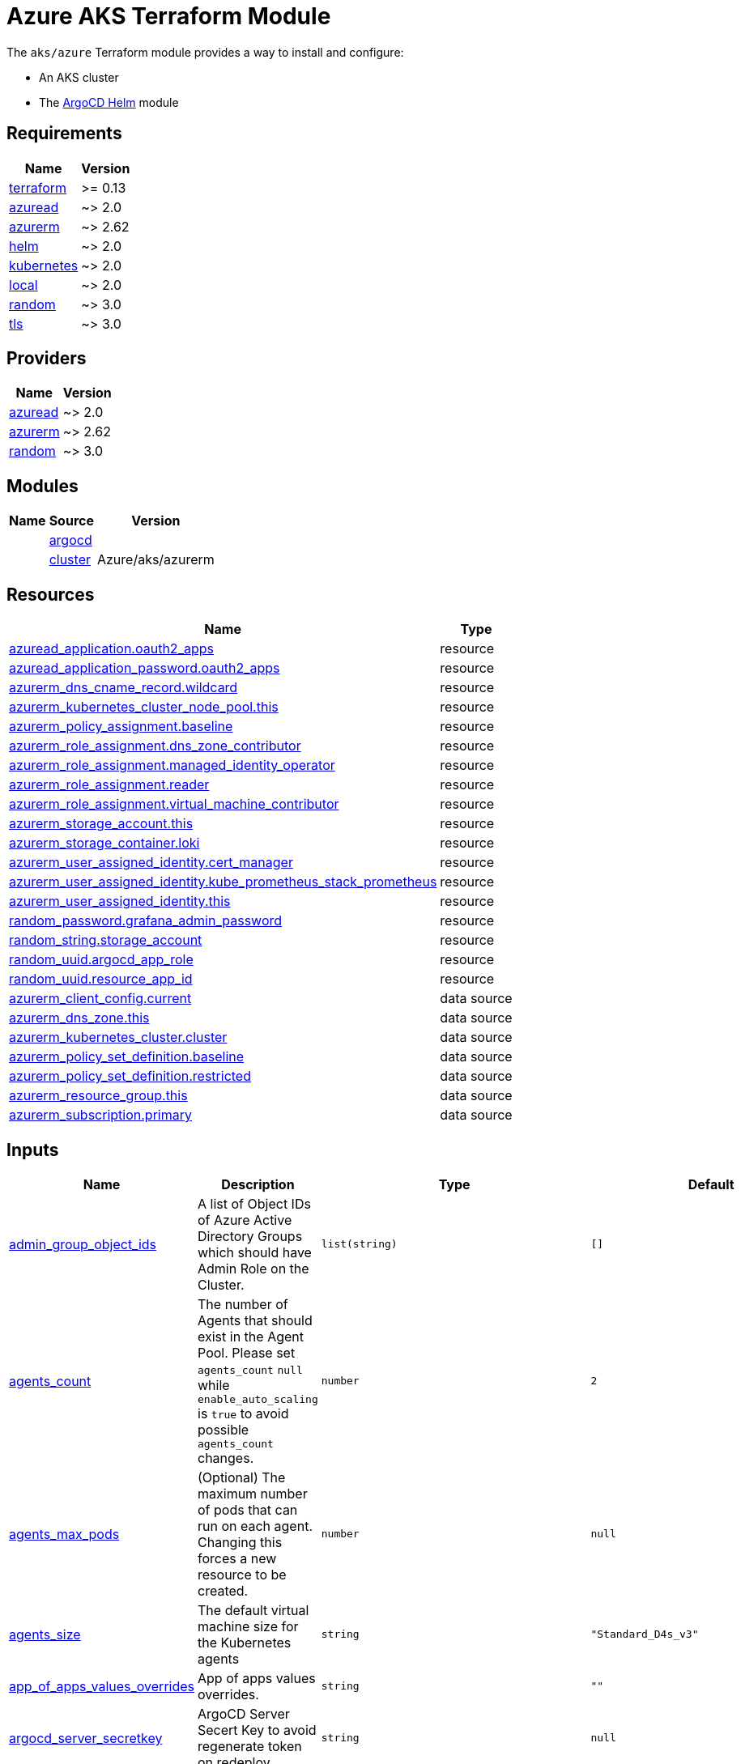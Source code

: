 = Azure AKS Terraform Module

The `aks/azure` Terraform module provides a way to install and configure:

* An AKS cluster
* The xref:ROOT:references/terraform_modules/argocd-helm.adoc[ArgoCD Helm] module

== Requirements

[cols="a,a",options="header,autowidth"]
|===
|Name |Version
|[[requirement_terraform]] <<requirement_terraform,terraform>> |>= 0.13
|[[requirement_azuread]] <<requirement_azuread,azuread>> |~> 2.0
|[[requirement_azurerm]] <<requirement_azurerm,azurerm>> |~> 2.62
|[[requirement_helm]] <<requirement_helm,helm>> |~> 2.0
|[[requirement_kubernetes]] <<requirement_kubernetes,kubernetes>> |~> 2.0
|[[requirement_local]] <<requirement_local,local>> |~> 2.0
|[[requirement_random]] <<requirement_random,random>> |~> 3.0
|[[requirement_tls]] <<requirement_tls,tls>> |~> 3.0
|===

== Providers

[cols="a,a",options="header,autowidth"]
|===
|Name |Version
|[[provider_azuread]] <<provider_azuread,azuread>> |~> 2.0
|[[provider_azurerm]] <<provider_azurerm,azurerm>> |~> 2.62
|[[provider_random]] <<provider_random,random>> |~> 3.0
|===

== Modules

[cols="a,a,a",options="header,autowidth"]
|===
|Name|Source|Version|
|[[module_argocd]] <<module_argocd,argocd>>|../../argocd-helm|
|[[module_cluster]] <<module_cluster,cluster>>|Azure/aks/azurerm|4.13.0
|===

== Resources

[cols="a,a",options="header,autowidth"]
|===
|Name |Type
|https://registry.terraform.io/providers/hashicorp/azuread/latest/docs/resources/application[azuread_application.oauth2_apps] |resource
|https://registry.terraform.io/providers/hashicorp/azuread/latest/docs/resources/application_password[azuread_application_password.oauth2_apps] |resource
|https://registry.terraform.io/providers/hashicorp/azurerm/latest/docs/resources/dns_cname_record[azurerm_dns_cname_record.wildcard] |resource
|https://registry.terraform.io/providers/hashicorp/azurerm/latest/docs/resources/kubernetes_cluster_node_pool[azurerm_kubernetes_cluster_node_pool.this] |resource
|https://registry.terraform.io/providers/hashicorp/azurerm/latest/docs/resources/policy_assignment[azurerm_policy_assignment.baseline] |resource
|https://registry.terraform.io/providers/hashicorp/azurerm/latest/docs/resources/role_assignment[azurerm_role_assignment.dns_zone_contributor] |resource
|https://registry.terraform.io/providers/hashicorp/azurerm/latest/docs/resources/role_assignment[azurerm_role_assignment.managed_identity_operator] |resource
|https://registry.terraform.io/providers/hashicorp/azurerm/latest/docs/resources/role_assignment[azurerm_role_assignment.reader] |resource
|https://registry.terraform.io/providers/hashicorp/azurerm/latest/docs/resources/role_assignment[azurerm_role_assignment.virtual_machine_contributor] |resource
|https://registry.terraform.io/providers/hashicorp/azurerm/latest/docs/resources/storage_account[azurerm_storage_account.this] |resource
|https://registry.terraform.io/providers/hashicorp/azurerm/latest/docs/resources/storage_container[azurerm_storage_container.loki] |resource
|https://registry.terraform.io/providers/hashicorp/azurerm/latest/docs/resources/user_assigned_identity[azurerm_user_assigned_identity.cert_manager] |resource
|https://registry.terraform.io/providers/hashicorp/azurerm/latest/docs/resources/user_assigned_identity[azurerm_user_assigned_identity.kube_prometheus_stack_prometheus] |resource
|https://registry.terraform.io/providers/hashicorp/azurerm/latest/docs/resources/user_assigned_identity[azurerm_user_assigned_identity.this] |resource
|https://registry.terraform.io/providers/hashicorp/random/latest/docs/resources/password[random_password.grafana_admin_password] |resource
|https://registry.terraform.io/providers/hashicorp/random/latest/docs/resources/string[random_string.storage_account] |resource
|https://registry.terraform.io/providers/hashicorp/random/latest/docs/resources/uuid[random_uuid.argocd_app_role] |resource
|https://registry.terraform.io/providers/hashicorp/random/latest/docs/resources/uuid[random_uuid.resource_app_id] |resource
|https://registry.terraform.io/providers/hashicorp/azurerm/latest/docs/data-sources/client_config[azurerm_client_config.current] |data source
|https://registry.terraform.io/providers/hashicorp/azurerm/latest/docs/data-sources/dns_zone[azurerm_dns_zone.this] |data source
|https://registry.terraform.io/providers/hashicorp/azurerm/latest/docs/data-sources/kubernetes_cluster[azurerm_kubernetes_cluster.cluster] |data source
|https://registry.terraform.io/providers/hashicorp/azurerm/latest/docs/data-sources/policy_set_definition[azurerm_policy_set_definition.baseline] |data source
|https://registry.terraform.io/providers/hashicorp/azurerm/latest/docs/data-sources/policy_set_definition[azurerm_policy_set_definition.restricted] |data source
|https://registry.terraform.io/providers/hashicorp/azurerm/latest/docs/data-sources/resource_group[azurerm_resource_group.this] |data source
|https://registry.terraform.io/providers/hashicorp/azurerm/latest/docs/data-sources/subscription[azurerm_subscription.primary] |data source
|===

== Inputs

[cols="a,a,a,a,a",options="header,autowidth"]
|===
|Name |Description |Type |Default |Required
|[[input_admin_group_object_ids]] <<input_admin_group_object_ids,admin_group_object_ids>>
|A list of Object IDs of Azure Active Directory Groups which should have Admin Role on the Cluster.
|`list(string)`
|`[]`
|no

|[[input_agents_count]] <<input_agents_count,agents_count>>
|The number of Agents that should exist in the Agent Pool. Please set `agents_count` `null` while `enable_auto_scaling` is `true` to avoid possible `agents_count` changes.
|`number`
|`2`
|no

|[[input_agents_max_pods]] <<input_agents_max_pods,agents_max_pods>>
|(Optional) The maximum number of pods that can run on each agent. Changing this forces a new resource to be created.
|`number`
|`null`
|no

|[[input_agents_size]] <<input_agents_size,agents_size>>
|The default virtual machine size for the Kubernetes agents
|`string`
|`"Standard_D4s_v3"`
|no

|[[input_app_of_apps_values_overrides]] <<input_app_of_apps_values_overrides,app_of_apps_values_overrides>>
|App of apps values overrides.
|`string`
|`""`
|no

|[[input_argocd_server_secretkey]] <<input_argocd_server_secretkey,argocd_server_secretkey>>
|ArgoCD Server Secert Key to avoid regenerate token on redeploy.
|`string`
|`null`
|no

|[[input_azureidentities]] <<input_azureidentities,azureidentities>>
|Azure User Assigned Identities to create
|

[source]
----
list(object({
    namespace = string
    name      = string
  }))
----

|`[]`
|no

|[[input_base_domain]] <<input_base_domain,base_domain>>
|The base domain used for Ingresses.
|`string`
|n/a
|yes

|[[input_cluster_name]] <<input_cluster_name,cluster_name>>
|The name of the Kubernetes cluster to create.
|`string`
|n/a
|yes

|[[input_extra_app_projects]] <<input_extra_app_projects,extra_app_projects>>
|Extra AppProjects objects to deploy.
|`list(any)`
|`[]`
|no

|[[input_extra_application_sets]] <<input_extra_application_sets,extra_application_sets>>
|Extra ApplicationSets objects to deploy.
|`list(any)`
|`[]`
|no

|[[input_extra_apps]] <<input_extra_apps,extra_apps>>
|Extra Applications objects to deploy.
|`list(any)`
|`[]`
|no

|[[input_grafana_admin_password]] <<input_grafana_admin_password,grafana_admin_password>>
|The admin password for Grafana.
|`string`
|`null`
|no

|[[input_kubernetes_version]] <<input_kubernetes_version,kubernetes_version>>
|Specify which Kubernetes release to use.
|`string`
|`"1.21.2"`
|no

|[[input_network_policy]] <<input_network_policy,network_policy>>
|Enable network policy for the azure CNI
|`string`
|`null`
|no

|[[input_node_pools]] <<input_node_pools,node_pools>>
|A list of nodes pools to be provisioned for the cluster.
|

[source]
----
list(object({
    name                = string
    vm_size             = string
    node_count          = number
    availability_zones  = list(string)
    enable_auto_scaling = bool
    os_disk_size_gb     = number
    os_type             = string
    vnet_subnet_id      = string
    mode                = string
    node_labels         = list(string)
    node_taints         = list(string)
    max_count           = number
    min_count           = number
    max_pods            = number
  }))
----

|`[]`
|no

|[[input_oidc]] <<input_oidc,oidc>>
|OIDC configuration for core applications.
|

[source]
----
object({
    issuer_url              = string
    oauth_url               = string
    token_url               = string
    api_url                 = string
    client_id               = string
    client_secret           = string
    oauth2_proxy_extra_args = list(string)
  })
----

|`null`
|no

|[[input_os_disk_size_gb]] <<input_os_disk_size_gb,os_disk_size_gb>>
|Disk size of nodes in GBs.
|`number`
|`128`
|no

|[[input_public_ssh_key]] <<input_public_ssh_key,public_ssh_key>>
|A custom ssh key to control access to the AKS cluster
|`string`
|`""`
|no

|[[input_repo_url]] <<input_repo_url,repo_url>>
|The source repo URL of ArgoCD's app of apps.
|`string`
|`"https://github.com/camptocamp/devops-stack.git"`
|no

|[[input_repositories]] <<input_repositories,repositories>>
|A list of repositories to add to ArgoCD.
|`map(map(string))`
|`{}`
|no

|[[input_resource_group_name]] <<input_resource_group_name,resource_group_name>>
|The Resource Group where the Managed Kubernetes Cluster should exist.
|`string`
|n/a
|yes

|[[input_target_revision]] <<input_target_revision,target_revision>>
|The source target revision of ArgoCD's app of apps.
|`string`
|`"v0.49.0"`
|no

|[[input_vnet_subnet_id]] <<input_vnet_subnet_id,vnet_subnet_id>>
|The ID of a Subnet where the Kubernetes Node Pool should exist. Changing this forces a new resource to be created.
|`string`
|n/a
|yes

|[[input_wait_for_app_of_apps]] <<input_wait_for_app_of_apps,wait_for_app_of_apps>>
|Allow to disable wait for app of apps.
|`bool`
|`true`
|no

|===

== Outputs

[cols="a,a",options="header,autowidth"]
|===
|Name |Description
|[[output_app_of_apps_values]] <<output_app_of_apps_values,app_of_apps_values>> |App of Apps values
|[[output_argocd_auth_token]] <<output_argocd_auth_token,argocd_auth_token>> |The token to set in ARGOCD_AUTH_TOKEN environment variable.
|[[output_argocd_server]] <<output_argocd_server,argocd_server>> |The URL of the ArgoCD server.
|[[output_argocd_server_admin_password]] <<output_argocd_server_admin_password,argocd_server_admin_password>> |The ArgoCD admin password.
|[[output_azureidentities]] <<output_azureidentities,azureidentities>> |Azure User Assigned Identities created
|[[output_base_domain]] <<output_base_domain,base_domain>> |n/a
|[[output_cluster_id]] <<output_cluster_id,cluster_id>> |n/a
|[[output_grafana_admin_password]] <<output_grafana_admin_password,grafana_admin_password>> |The admin password for Grafana.
|[[output_kube_admin_config]] <<output_kube_admin_config,kube_admin_config>> |n/a
|[[output_kubeconfig]] <<output_kubeconfig,kubeconfig>> |The content of the KUBECONFIG file.
|[[output_kubelet_identity]] <<output_kubelet_identity,kubelet_identity>> |n/a
|[[output_node_resource_group]] <<output_node_resource_group,node_resource_group>> |n/a
|[[output_prometheus_user_assigned_identity_principal_id]] <<output_prometheus_user_assigned_identity_principal_id,prometheus_user_assigned_identity_principal_id>> |n/a
|[[output_repo_url]] <<output_repo_url,repo_url>> |n/a
|[[output_target_revision]] <<output_target_revision,target_revision>> |n/a
|===
